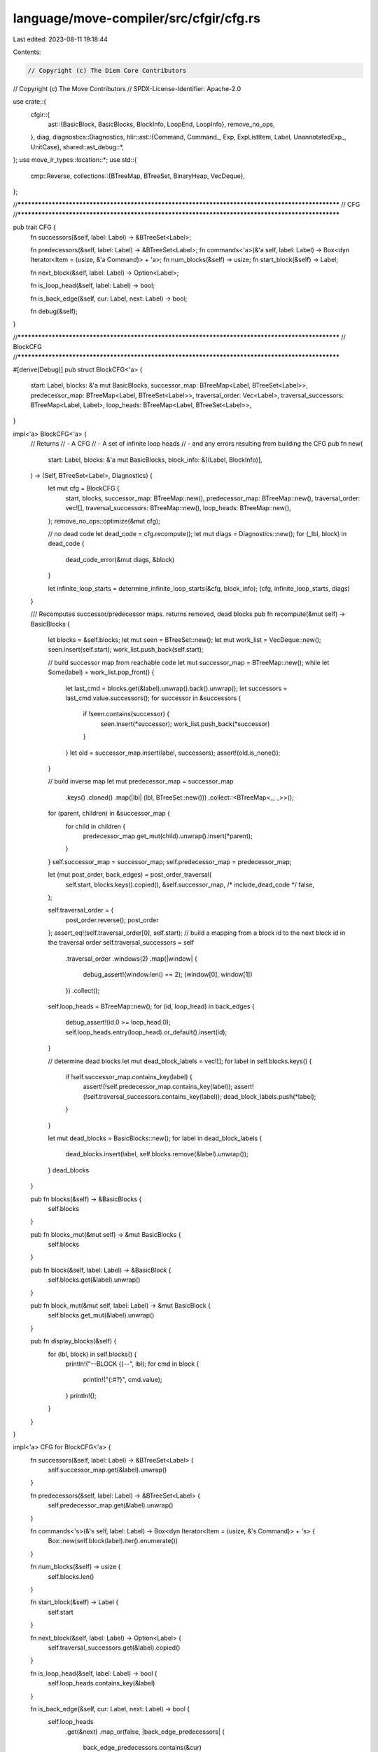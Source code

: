 language/move-compiler/src/cfgir/cfg.rs
=======================================

Last edited: 2023-08-11 19:18:44

Contents:

.. code-block:: rs

    // Copyright (c) The Diem Core Contributors
// Copyright (c) The Move Contributors
// SPDX-License-Identifier: Apache-2.0

use crate::{
    cfgir::{
        ast::{BasicBlock, BasicBlocks, BlockInfo, LoopEnd, LoopInfo},
        remove_no_ops,
    },
    diag,
    diagnostics::Diagnostics,
    hlir::ast::{Command, Command_, Exp, ExpListItem, Label, UnannotatedExp_, UnitCase},
    shared::ast_debug::*,
};
use move_ir_types::location::*;
use std::{
    cmp::Reverse,
    collections::{BTreeMap, BTreeSet, BinaryHeap, VecDeque},
};

//**************************************************************************************************
// CFG
//**************************************************************************************************

pub trait CFG {
    fn successors(&self, label: Label) -> &BTreeSet<Label>;

    fn predecessors(&self, label: Label) -> &BTreeSet<Label>;
    fn commands<'a>(&'a self, label: Label) -> Box<dyn Iterator<Item = (usize, &'a Command)> + 'a>;
    fn num_blocks(&self) -> usize;
    fn start_block(&self) -> Label;

    fn next_block(&self, label: Label) -> Option<Label>;

    fn is_loop_head(&self, label: Label) -> bool;

    fn is_back_edge(&self, cur: Label, next: Label) -> bool;

    fn debug(&self);
}

//**************************************************************************************************
// BlockCFG
//**************************************************************************************************

#[derive(Debug)]
pub struct BlockCFG<'a> {
    start: Label,
    blocks: &'a mut BasicBlocks,
    successor_map: BTreeMap<Label, BTreeSet<Label>>,
    predecessor_map: BTreeMap<Label, BTreeSet<Label>>,
    traversal_order: Vec<Label>,
    traversal_successors: BTreeMap<Label, Label>,
    loop_heads: BTreeMap<Label, BTreeSet<Label>>,
}

impl<'a> BlockCFG<'a> {
    // Returns
    // - A CFG
    // - A set of infinite loop heads
    // - and any errors resulting from building the CFG
    pub fn new(
        start: Label,
        blocks: &'a mut BasicBlocks,
        block_info: &[(Label, BlockInfo)],
    ) -> (Self, BTreeSet<Label>, Diagnostics) {
        let mut cfg = BlockCFG {
            start,
            blocks,
            successor_map: BTreeMap::new(),
            predecessor_map: BTreeMap::new(),
            traversal_order: vec![],
            traversal_successors: BTreeMap::new(),
            loop_heads: BTreeMap::new(),
        };
        remove_no_ops::optimize(&mut cfg);

        // no dead code
        let dead_code = cfg.recompute();
        let mut diags = Diagnostics::new();
        for (_lbl, block) in dead_code {
            dead_code_error(&mut diags, &block)
        }

        let infinite_loop_starts = determine_infinite_loop_starts(&cfg, block_info);
        (cfg, infinite_loop_starts, diags)
    }

    /// Recomputes successor/predecessor maps. returns removed, dead blocks
    pub fn recompute(&mut self) -> BasicBlocks {
        let blocks = &self.blocks;
        let mut seen = BTreeSet::new();
        let mut work_list = VecDeque::new();
        seen.insert(self.start);
        work_list.push_back(self.start);

        // build successor map from reachable code
        let mut successor_map = BTreeMap::new();
        while let Some(label) = work_list.pop_front() {
            let last_cmd = blocks.get(&label).unwrap().back().unwrap();
            let successors = last_cmd.value.successors();
            for successor in &successors {
                if !seen.contains(successor) {
                    seen.insert(*successor);
                    work_list.push_back(*successor)
                }
            }
            let old = successor_map.insert(label, successors);
            assert!(old.is_none());
        }

        // build inverse map
        let mut predecessor_map = successor_map
            .keys()
            .cloned()
            .map(|lbl| (lbl, BTreeSet::new()))
            .collect::<BTreeMap<_, _>>();
        for (parent, children) in &successor_map {
            for child in children {
                predecessor_map.get_mut(child).unwrap().insert(*parent);
            }
        }
        self.successor_map = successor_map;
        self.predecessor_map = predecessor_map;

        let (mut post_order, back_edges) = post_order_traversal(
            self.start,
            blocks.keys().copied(),
            &self.successor_map,
            /* include_dead_code */ false,
        );

        self.traversal_order = {
            post_order.reverse();
            post_order
        };
        assert_eq!(self.traversal_order[0], self.start);
        // build a mapping from a block id to the next block id in the traversal order
        self.traversal_successors = self
            .traversal_order
            .windows(2)
            .map(|window| {
                debug_assert!(window.len() == 2);
                (window[0], window[1])
            })
            .collect();
        self.loop_heads = BTreeMap::new();
        for (id, loop_head) in back_edges {
            debug_assert!(id.0 >= loop_head.0);
            self.loop_heads.entry(loop_head).or_default().insert(id);
        }

        // determine dead blocks
        let mut dead_block_labels = vec![];
        for label in self.blocks.keys() {
            if !self.successor_map.contains_key(label) {
                assert!(!self.predecessor_map.contains_key(label));
                assert!(!self.traversal_successors.contains_key(label));
                dead_block_labels.push(*label);
            }
        }

        let mut dead_blocks = BasicBlocks::new();
        for label in dead_block_labels {
            dead_blocks.insert(label, self.blocks.remove(&label).unwrap());
        }
        dead_blocks
    }

    pub fn blocks(&self) -> &BasicBlocks {
        self.blocks
    }

    pub fn blocks_mut(&mut self) -> &mut BasicBlocks {
        self.blocks
    }

    pub fn block(&self, label: Label) -> &BasicBlock {
        self.blocks.get(&label).unwrap()
    }

    pub fn block_mut(&mut self, label: Label) -> &mut BasicBlock {
        self.blocks.get_mut(&label).unwrap()
    }

    pub fn display_blocks(&self) {
        for (lbl, block) in self.blocks() {
            println!("--BLOCK {}--", lbl);
            for cmd in block {
                println!("{:#?}", cmd.value);
            }
            println!();
        }
    }
}

impl<'a> CFG for BlockCFG<'a> {
    fn successors(&self, label: Label) -> &BTreeSet<Label> {
        self.successor_map.get(&label).unwrap()
    }

    fn predecessors(&self, label: Label) -> &BTreeSet<Label> {
        self.predecessor_map.get(&label).unwrap()
    }

    fn commands<'s>(&'s self, label: Label) -> Box<dyn Iterator<Item = (usize, &'s Command)> + 's> {
        Box::new(self.block(label).iter().enumerate())
    }

    fn num_blocks(&self) -> usize {
        self.blocks.len()
    }

    fn start_block(&self) -> Label {
        self.start
    }

    fn next_block(&self, label: Label) -> Option<Label> {
        self.traversal_successors.get(&label).copied()
    }

    fn is_loop_head(&self, label: Label) -> bool {
        self.loop_heads.contains_key(&label)
    }

    fn is_back_edge(&self, cur: Label, next: Label) -> bool {
        self.loop_heads
            .get(&next)
            .map_or(false, |back_edge_predecessors| {
                back_edge_predecessors.contains(&cur)
            })
    }

    fn debug(&self) {
        crate::shared::ast_debug::print(self);
    }
}

const DEAD_ERR_CMD: &str =
    "Unreachable code. This statement (and any following statements) will not be executed.";

const DEAD_ERR_EXP: &str = "Invalid use of a divergent expression. The code following the \
                            evaluation of this expression will be dead and should be removed.";

fn dead_code_error(diags: &mut Diagnostics, block: &BasicBlock) {
    let first_command = block.front().unwrap();
    match unreachable_loc(first_command) {
        Some(loc) => diags.add(diag!(UnusedItem::DeadCode, (loc, DEAD_ERR_EXP))),
        None if is_implicit_control_flow(block) => (),
        None => diags.add(diag!(
            UnusedItem::DeadCode,
            (first_command.loc, DEAD_ERR_CMD)
        )),
    }
}

fn unreachable_loc(sp!(_, cmd_): &Command) -> Option<Loc> {
    use Command_ as C;
    match cmd_ {
        C::Assign(_, e) => unreachable_loc_exp(e),
        C::Mutate(el, er) => unreachable_loc_exp(el).or_else(|| unreachable_loc_exp(er)),
        C::Return { exp: e, .. }
        | C::Abort(e)
        | C::IgnoreAndPop { exp: e, .. }
        | C::JumpIf { cond: e, .. } => unreachable_loc_exp(e),
        C::Jump { .. } => None,
        C::Break | C::Continue => panic!("ICE break/continue not translated to jumps"),
    }
}

fn unreachable_loc_exp(parent_e: &Exp) -> Option<Loc> {
    use UnannotatedExp_ as E;
    match &parent_e.exp.value {
        E::Unreachable => Some(parent_e.exp.loc),
        E::Unit { .. }
        | E::Value(_)
        | E::Constant(_)
        | E::Spec(_, _)
        | E::UnresolvedError
        | E::BorrowLocal(_, _)
        | E::Copy { .. }
        | E::Move { .. } => None,
        E::ModuleCall(mcall) => unreachable_loc_exp(&mcall.arguments),
        E::Builtin(_, e)
        | E::Vector(_, _, _, e)
        | E::Freeze(e)
        | E::Dereference(e)
        | E::UnaryExp(_, e)
        | E::Borrow(_, e, _)
        | E::Cast(e, _) => unreachable_loc_exp(e),

        E::BinopExp(e1, _, e2) => unreachable_loc_exp(e1).or_else(|| unreachable_loc_exp(e2)),

        E::Pack(_, _, fields) => fields.iter().find_map(|(_, _, e)| unreachable_loc_exp(e)),

        E::ExpList(es) => es.iter().find_map(unreachable_loc_item),
    }
}

fn unreachable_loc_item(item: &ExpListItem) -> Option<Loc> {
    match item {
        ExpListItem::Single(e, _) | ExpListItem::Splat(_, e, _) => unreachable_loc_exp(e),
    }
}

fn is_implicit_control_flow(block: &BasicBlock) -> bool {
    use Command_ as C;
    use UnannotatedExp_ as E;
    block.len() == 1
        && match &block.front().unwrap().value {
            C::Jump { from_user, .. } => !*from_user,
            C::Return { exp: e, from_user } if !*from_user => matches!(
                &e.exp.value,
                E::Unit {
                    case: UnitCase::Implicit
                }
            ),
            _ => false,
        }
}

// Relying on the ordered block info (ordered in the linear ordering of the source code)
// Determines the infinite loop starts
// This cannot be determined in earlier passes due to dead code
fn determine_infinite_loop_starts(
    cfg: &BlockCFG,
    block_info: &[(Label, BlockInfo)],
) -> BTreeSet<Label> {
    // Filter dead code
    let block_info = block_info
        .iter()
        .filter(|(lbl, _info)| cfg.blocks().contains_key(lbl))
        .collect::<Vec<_>>();

    // Fully populate infinite loop starts to be pruned later
    // And for any block, determine the current loop
    let mut infinite_loop_starts = BTreeSet::new();

    let mut loop_stack: Vec<(Label, LoopEnd)> = vec![];
    let mut current_loop_info = Vec::with_capacity(block_info.len());
    for (lbl, info) in &block_info {
        match loop_stack.last() {
            Some((_, cur_loop_end)) if cur_loop_end.equals(*lbl) => {
                loop_stack.pop();
            }
            _ => (),
        }

        match info {
            BlockInfo::Other => (),
            BlockInfo::LoopHead(LoopInfo { is_loop_stmt, .. }) if !*is_loop_stmt => (),
            BlockInfo::LoopHead(LoopInfo { loop_end, .. }) => {
                infinite_loop_starts.insert(*lbl);
                loop_stack.push((*lbl, *loop_end))
            }
        }

        current_loop_info.push(loop_stack.last().cloned());
    }

    // Given the loop info for any block, determine which loops are infinite
    // Each 'loop' based loop starts in the set, and is removed if it's break is used, or if a
    // return or abort is used
    let mut prev_opt: Option<Label> = None;
    let zipped =
        block_info
            .into_iter()
            .zip(current_loop_info)
            .filter_map(|(block_info, cur_loop_opt)| {
                cur_loop_opt.map(|cur_loop| (block_info, cur_loop))
            });
    for ((lbl, _info), (cur_loop_start, cur_loop_end)) in zipped {
        debug_assert!(prev_opt.map(|prev| prev.0 < lbl.0).unwrap_or(true));
        maybe_unmark_infinite_loop_starts(
            &mut infinite_loop_starts,
            cur_loop_start,
            cur_loop_end,
            &cfg.blocks()[lbl],
        );
        prev_opt = Some(*lbl);
    }

    infinite_loop_starts
}

fn maybe_unmark_infinite_loop_starts(
    infinite_loop_starts: &mut BTreeSet<Label>,
    cur_loop_start: Label,
    cur_loop_end: LoopEnd,
    block: &BasicBlock,
) {
    use Command_ as C;
    // jumps/return/abort are only found at the end of the block
    match &block.back().unwrap().value {
        C::Jump { target, .. } if cur_loop_end.equals(*target) => {
            infinite_loop_starts.remove(&cur_loop_start);
        }
        C::JumpIf {
            if_true, if_false, ..
        } if cur_loop_end.equals(*if_true) || cur_loop_end.equals(*if_false) => {
            infinite_loop_starts.remove(&cur_loop_start);
        }
        C::Return { .. } | C::Abort(_) => {
            infinite_loop_starts.remove(&cur_loop_start);
        }

        C::Jump { .. }
        | C::JumpIf { .. }
        | C::Assign(_, _)
        | C::Mutate(_, _)
        | C::IgnoreAndPop { .. } => (),
        C::Break | C::Continue => panic!("ICE break/continue not translated to jumps"),
    }
}

fn post_order_traversal(
    start: Label,
    all_labels: impl IntoIterator<Item = Label>,
    successor_map: &BTreeMap<Label, BTreeSet<Label>>,
    include_dead_code: bool,
) -> (
    /* order */ Vec<Label>,
    /* back edges */ Vec<(Label, Label)>,
) {
    fn is_back_edge(cur: Label, target: Label) -> bool {
        target.0 <= cur.0
    }
    // Determine traversal order
    // build a DAG subgraph (remove the loop back edges)
    let dag: BTreeMap<Label, BTreeSet<Label>> = successor_map
        .iter()
        .map(|(node, successors)| {
            let node = *node;
            let non_loop_continue_successors = successors
                .iter()
                // remove the loop back edges
                .filter(|successor| !is_back_edge(node, **successor))
                .copied()
                .collect();
            (node, non_loop_continue_successors)
        })
        .collect();

    // build the post-order traversal
    let mut post_order = Vec::with_capacity(dag.len());
    let mut finished = BTreeSet::new();
    let mut stack = vec![(start, /* is_first_visit */ true)];
    let mut remaining = all_labels
        .into_iter()
        .map(Reverse)
        .collect::<BinaryHeap<_>>();
    while let Some((cur, is_first_visit)) = stack.pop() {
        if is_first_visit {
            stack.push((cur, false));
            stack.extend(
                dag[&cur]
                    .iter()
                    .filter(|successor| !finished.contains(*successor))
                    .map(|successor| (*successor, /* is_first_visit */ true)),
            );
        } else {
            debug_assert!(dag[&cur]
                .iter()
                .all(|successor| finished.contains(successor)));
            if finished.insert(cur) {
                post_order.push(cur)
            }
        }
        if include_dead_code {
            // if dead code needs to be visited...
            if stack.is_empty() {
                // find the minimum label that has not been visited
                let next_opt = loop {
                    match remaining.pop() {
                        Some(next) if finished.contains(&next.0) => continue,
                        next_opt => break next_opt.map(|rev| rev.0),
                    }
                };
                // add that min label to the stack and continue
                if let Some(next) = next_opt {
                    debug_assert!(!finished.contains(&next));
                    stack.push((next, true))
                }
            }
        }
    }

    // Determine loop back edges
    let mut back_edges: Vec<(Label, Label)> = vec![];
    for (node, successors) in successor_map {
        let node = *node;
        let loop_continues = successors
            .iter()
            .filter(|successor| is_back_edge(node, **successor))
            .copied();
        for successor in loop_continues {
            back_edges.push((node, successor));
        }
    }

    (post_order, back_edges)
}

//**************************************************************************************************
// Reverse Traversal Block CFG
//**************************************************************************************************

#[derive(Debug)]
pub struct ReverseBlockCFG<'a> {
    terminal: Label,
    blocks: &'a mut BasicBlocks,
    successor_map: &'a mut BTreeMap<Label, BTreeSet<Label>>,
    predecessor_map: &'a mut BTreeMap<Label, BTreeSet<Label>>,
    traversal_order: Vec<Label>,
    traversal_successors: BTreeMap<Label, Label>,
    loop_heads: BTreeMap<Label, BTreeSet<Label>>,
}

impl<'a> ReverseBlockCFG<'a> {
    pub fn new(forward_cfg: &'a mut BlockCFG, infinite_loop_starts: &BTreeSet<Label>) -> Self {
        let blocks: &'a mut BasicBlocks = forward_cfg.blocks;
        let forward_successors = &mut forward_cfg.successor_map;
        let forward_predecessor = &mut forward_cfg.predecessor_map;
        let end_blocks = {
            let mut end_blocks = BTreeSet::new();
            for (lbl, successors) in forward_successors.iter() {
                let loop_start_successors = successors
                    .iter()
                    .filter(|l| infinite_loop_starts.contains(l));
                for loop_start_successor in loop_start_successors {
                    if lbl >= loop_start_successor {
                        end_blocks.insert(*lbl);
                    }
                }
            }
            for (lbl, block) in blocks.iter() {
                let last_cmd = block.back().unwrap();
                if last_cmd.value.is_exit() {
                    end_blocks.insert(*lbl);
                }
            }
            end_blocks
        };

        // setup fake terminal block that will act as the start node in reverse traversal
        let terminal = Label(blocks.keys().map(|lbl| lbl.0).max().unwrap_or(0) + 1);
        assert!(!blocks.contains_key(&terminal), "{:#?}", blocks);
        blocks.insert(terminal, BasicBlock::new());
        for terminal_predecessor in &end_blocks {
            forward_successors
                .entry(*terminal_predecessor)
                .or_insert_with(BTreeSet::new)
                .insert(terminal);
        }
        forward_predecessor.insert(terminal, end_blocks);
        // ensure map is not partial
        forward_successors.insert(terminal, BTreeSet::new());

        let (post_order, back_edges) = post_order_traversal(
            forward_cfg.start,
            blocks.keys().copied(),
            forward_successors,
            /* include_dead_code */ false,
        );
        let successor_map = forward_predecessor;
        let predecessor_map = forward_successors;
        let traversal_order = post_order;
        let traversal_successors = traversal_order
            .windows(2)
            .map(|window| {
                debug_assert!(window.len() == 2);
                (window[0], window[1])
            })
            .collect();
        let mut loop_heads: BTreeMap<Label, BTreeSet<Label>> = BTreeMap::new();
        for (id, forward_loop_head) in back_edges {
            debug_assert!(id.0 >= forward_loop_head.0);
            loop_heads.entry(id).or_default().insert(forward_loop_head);
        }
        let res = Self {
            terminal,
            blocks,
            successor_map,
            predecessor_map,
            traversal_order,
            traversal_successors,
            loop_heads,
        };
        for l in res.blocks.keys() {
            if l != &forward_cfg.start && !res.traversal_successors.contains_key(l) {
                res.debug();
                panic!("ICE {} not in traversal", l);
            }
        }
        res
    }

    pub fn blocks(&self) -> &BasicBlocks {
        self.blocks
    }

    pub fn block(&self, label: Label) -> &BasicBlock {
        self.blocks.get(&label).unwrap()
    }
}

impl<'a> Drop for ReverseBlockCFG<'a> {
    fn drop(&mut self) {
        let empty_block = self.blocks.remove(&self.terminal);
        assert!(empty_block.unwrap().is_empty());
        let start_predecessors = self.predecessor_map.remove(&self.terminal);
        assert!(
            start_predecessors.is_some(),
            "ICE missing start node from predecessors"
        );
        let start_successors = self.successor_map.remove(&self.terminal).unwrap();
        for start_successor in start_successors {
            self.predecessor_map
                .get_mut(&start_successor)
                .unwrap()
                .remove(&self.terminal);
        }
    }
}

impl<'a> CFG for ReverseBlockCFG<'a> {
    fn successors(&self, label: Label) -> &BTreeSet<Label> {
        self.successor_map.get(&label).unwrap()
    }

    fn predecessors(&self, label: Label) -> &BTreeSet<Label> {
        self.predecessor_map.get(&label).unwrap()
    }

    fn commands<'s>(&'s self, label: Label) -> Box<dyn Iterator<Item = (usize, &'s Command)> + 's> {
        Box::new(self.block(label).iter().enumerate().rev())
    }

    fn num_blocks(&self) -> usize {
        self.blocks.len()
    }

    fn start_block(&self) -> Label {
        self.traversal_order[0]
    }

    fn next_block(&self, label: Label) -> Option<Label> {
        self.traversal_successors.get(&label).copied()
    }

    fn is_loop_head(&self, label: Label) -> bool {
        self.loop_heads.contains_key(&label)
    }

    fn is_back_edge(&self, cur: Label, next: Label) -> bool {
        self.loop_heads
            .get(&next)
            .map_or(false, |back_edge_predecessors| {
                back_edge_predecessors.contains(&cur)
            })
    }

    fn debug(&self) {
        crate::shared::ast_debug::print(self);
    }
}

//**************************************************************************************************
// Debug
//**************************************************************************************************

impl AstDebug for BlockCFG<'_> {
    fn ast_debug(&self, w: &mut AstWriter) {
        let BlockCFG {
            start,
            blocks,
            successor_map,
            predecessor_map,
            traversal_order,
            traversal_successors: _,
            loop_heads,
        } = self;
        w.writeln("--BlockCFG--");
        ast_debug_cfg(
            w,
            *start,
            blocks,
            successor_map.iter(),
            predecessor_map.iter(),
            traversal_order.windows(2).map(|w| (&w[0], &w[1])),
            loop_heads.iter(),
        );
    }
}

impl AstDebug for ReverseBlockCFG<'_> {
    fn ast_debug(&self, w: &mut AstWriter) {
        let ReverseBlockCFG {
            terminal,
            blocks,
            successor_map,
            predecessor_map,
            traversal_order,
            traversal_successors: _,
            loop_heads,
        } = self;
        w.writeln("--ReverseBlockCFG--");
        w.writeln(&format!("terminal: {}", terminal));
        ast_debug_cfg(
            w,
            traversal_order[0],
            blocks,
            successor_map.iter(),
            predecessor_map.iter(),
            traversal_order.windows(2).map(|w| (&w[0], &w[1])),
            loop_heads.iter(),
        );
    }
}

fn ast_debug_cfg<'a>(
    w: &mut AstWriter,
    start: Label,
    blocks: &BasicBlocks,
    successor_map: impl Iterator<Item = (&'a Label, &'a BTreeSet<Label>)>,
    predecessor_map: impl Iterator<Item = (&'a Label, &'a BTreeSet<Label>)>,
    traversal: impl Iterator<Item = (&'a Label, &'a Label)>,
    loop_heads: impl Iterator<Item = (&'a Label, &'a BTreeSet<Label>)>,
) {
    w.write("successor_map:");
    w.indent(4, |w| {
        for (lbl, nexts) in successor_map {
            w.write(&format!("{} => [", lbl));
            w.comma(nexts, |w, next| w.write(&format!("{}", next)));
            w.writeln("]")
        }
    });

    w.write("predecessor_map:");
    w.indent(4, |w| {
        for (lbl, nexts) in predecessor_map {
            w.write(&format!("{} <= [", lbl));
            w.comma(nexts, |w, next| w.write(&format!("{}", next)));
            w.writeln("]")
        }
    });

    w.write("traversal:");
    w.indent(4, |w| {
        for (cur, next) in traversal {
            w.writeln(&format!("{} => {}", cur, next))
        }
    });

    w.write("loop heads:");
    w.indent(4, |w| {
        for (loop_head, back_edge_predecessors) in loop_heads {
            for pred in back_edge_predecessors {
                w.writeln(&format!(
                    "loop head: {}. back edge predecessor: {}",
                    loop_head, pred
                ))
            }
        }
    });

    w.writeln(&format!("start: {}", start));
    w.writeln("blocks:");
    w.indent(4, |w| blocks.ast_debug(w));
}


